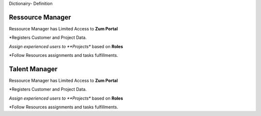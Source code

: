 Dictionairy- Definition

.. _Resource-Manager:

Ressource Manager 
------------------

Ressource Manager has Limited Access to **Zum Portal**

*Registers Customer and Project Data. 

*Assign experienced users to **Projects** based on **Roles**

*Follow Resources assignments and tasks fulfillments.

.. _Talent-Manager:

Talent Manager 
------------------

Ressource Manager has Limited Access to **Zum Portal**

*Registers Customer and Project Data. 

*Assign experienced users to **Projects** based on **Roles**

*Follow Resources assignments and tasks fulfillments.
